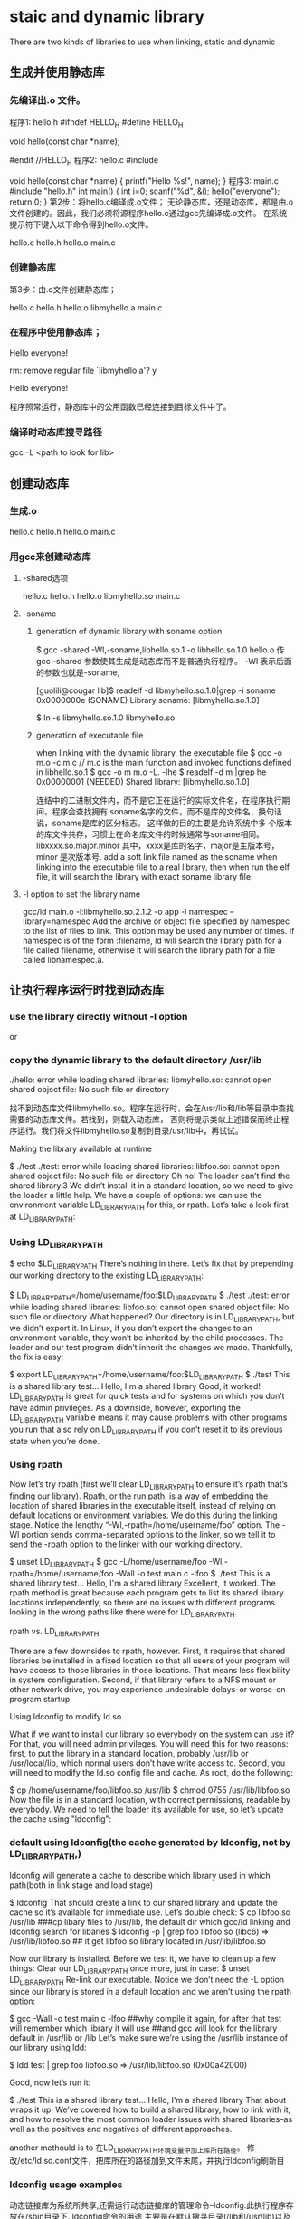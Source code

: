 *  staic and dynamic library 
There are two kinds of libraries to use when linking, static and dynamic
** 生成并使用静态库
*** 先编译出.o 文件。
程序1: hello.h
#ifndef HELLO_H
#define HELLO_H

void hello(const char *name);

#endif //HELLO_H
程序2: hello.c
#include

void hello(const char *name)
{
printf("Hello %s!\n", name);
}
程序3: main.c
#include "hello.h"
int main()
{
int i=0;
scanf("%d", &i);
hello("everyone");
return 0;
}
第2步：将hello.c编译成.o文件；
无论静态库，还是动态库，都是由.o文件创建的。因此，我们必须将源程序hello.c通过gcc先编译成.o文件。 
在系统提示符下键入以下命令得到hello.o文件。 
# gcc -c hello.c 
# ls 
hello.c hello.h hello.o main.c 
 
*** 创建静态库 
第3步：由.o文件创建静态库；
# ar cr libmyhello.a hello.o 
# ls 
hello.c hello.h hello.o libmyhello.a main.c 
# 
 
*** 在程序中使用静态库；
# gcc -o hello main.c -L. -l myhello 
# ./hello 
Hello everyone! 
# rm libmyhello.a 
rm: remove regular file `libmyhello.a'? y 
# ./hello 
Hello everyone! 
# 
程序照常运行，静态库中的公用函数已经连接到目标文件中了。

*** 编译时动态库搜寻路径
gcc -L <path to look for lib>

** 创建动态库
*** 生成.o
# gcc -c hello.c 
# ls 
hello.c hello.h hello.o main.c 

*** 用gcc来创建动态库
**** -shared选项
# gcc -shared -fPCI -o libmyhello.so hello.o 
# ls 
hello.c hello.h hello.o libmyhello.so main.c 
#

**** -soname 
***** generation of dynamic library with soname option
$ gcc -shared -Wl,-soname,libhello.so.1 -o libhello.so.1.0 hello.o 
传gcc -shared 参数使其生成是动态库而不是普通执行程序。 -Wl 表示后面的参数也就是-soname,

[guolili@cougar lib]$ readelf -d libmyhello.so.1.0|grep -i soname
 0x0000000e (SONAME)                     Library soname: [libmyhello.so.1.0]
# here we can see soname is using. but no reslut if this library generated without soname option.

$ ln -s libmyhello.so.1.0 libmyhello.so

***** generation of executable file 
when linking with the dynamic library, the executable file 
$ gcc -o m.o -c m.c  // m.c is the main function and invoked functions defined in libhello.so.1 
$ gcc -o m m.o -L. -lhe
$ readelf -d m |grep he
 0x00000001 (NEEDED)                     Shared library: [libmyhello.so.1.0]

连结中的二进制文件内，而不是它正在运行的实际文件名，在程序执行期间，程序会查找拥有 soname名字的文件，而不是库的文件名，换句话说，soname是库的区分标志。 这样做的目的主要是允许系统中多
个版本的库文件共存，习惯上在命名库文件的时候通常与soname相同。libxxxx.so.major.minor 其中，xxxx是库的名字，major是主版本号，minor 是次版本号.
add a soft link file named as the soname when linking into the executable file to a real library, then when run the elf file, it will search the library with exact soname library
file. 

**** -l option to set the library name 
gcc/ld  main.o -l:libmyhello.so.2.1.2 -o app
-l namespec
--library=namespec
Add the archive or object file specified by namespec to the list of files to link. This option may be used any number of times. If namespec is of the form :filename, ld will search the library path for a file called filename, otherwise it will search the library path for a file called libnamespec.a.






** 让执行程序运行时找到动态库
*** use the library directly without -l option
# gcc -o ady ady.c libmy.so 
or
# gcc -o ady ady.c /lib/libmy.so 


***  copy  the dynamic library to the default directory /usr/lib
# gcc -o hello main.c -L. -l myhello 
# ./hello 
./hello: error while loading shared libraries: libmyhello.so: cannot open shared object
file: No such file or directory 
# 
找不到动态库文件libmyhello.so。程序在运行时，会在/usr/lib和/lib等目录中查找需要的动态库文件。若找到，则载入动态库，
否则将提示类似上述错误而终止程序运行。我们将文件libmyhello.so复制到目录/usr/lib中，再试试。 
# mv libmyhello.so /usr/lib 
# ./hello 

 Making the library available at runtime

$ ./test
./test: error while loading shared libraries: libfoo.so: cannot open shared object file: No such file or directory
Oh no! The loader can’t find the shared library.3 We didn’t install it in a standard location, so we need to give the loader a little help. We have a couple of options: we can use the environment variable LD_LIBRARY_PATH for this, or rpath. Let’s take a look first at LD_LIBRARY_PATH:

*** Using LD_LIBRARY_PATH

$ echo $LD_LIBRARY_PATH
There’s nothing in there. Let’s fix that by prepending our working directory to the existing LD_LIBRARY_PATH:

$ LD_LIBRARY_PATH=/home/username/foo:$LD_LIBRARY_PATH
$ ./test
./test: error while loading shared libraries: libfoo.so: cannot open shared object file: No such file or directory
What happened? Our directory is in LD_LIBRARY_PATH, but we didn’t export it. In Linux, if you don’t export the changes to an environment variable, they won’t be inherited by the child processes. The loader and our test program didn’t inherit the changes we made. Thankfully, the fix is easy:

$ export LD_LIBRARY_PATH=/home/username/foo:$LD_LIBRARY_PATH
$ ./test
This is a shared library test...
Hello, I'm a shared library
Good, it worked! LD_LIBRARY_PATH is great for quick tests and for systems on which you don’t have admin privileges. As a downside, however, exporting the LD_LIBRARY_PATH variable means it may cause problems with other programs you run that also rely on LD_LIBRARY_PATH if you don’t reset it to its previous state when you’re done.

*** Using rpath

Now let’s try rpath (first we’ll clear LD_LIBRARY_PATH to ensure it’s rpath that’s finding our library). Rpath, or the run path, is a way of embedding the location of shared libraries in the executable itself, instead of relying on default locations or environment variables. We do this during the linking stage. Notice the lengthy “-Wl,-rpath=/home/username/foo” option. The -Wl portion sends comma-separated options to the linker, so we tell it to send the -rpath option to the linker with our working directory.

$ unset LD_LIBRARY_PATH
$ gcc -L/home/username/foo -Wl,-rpath=/home/username/foo -Wall -o test main.c -lfoo
$ ./test
This is a shared library test...
Hello, I'm a shared library
Excellent, it worked. The rpath method is great because each program gets to list its shared library locations independently, so there are no issues with different programs looking in the wrong paths like there were for LD_LIBRARY_PATH.

rpath vs. LD_LIBRARY_PATH

There are a few downsides to rpath, however. First, it requires that shared libraries be installed in a fixed location so that all users of your program will have access to those libraries in those locations. That means less flexibility in system configuration. Second, if that library refers to a NFS mount or other network drive, you may experience undesirable delays–or worse–on program startup.

Using ldconfig to modify ld.so

What if we want to install our library so everybody on the system can use it? For that, you will need admin privileges. You will need this for two reasons: first, to put the library in a standard location, probably /usr/lib or /usr/local/lib, which normal users don’t have write access to. Second, you will need to modify 
the ld.so config file and cache. As root, do the following:

$ cp /home/username/foo/libfoo.so /usr/lib
$ chmod 0755 /usr/lib/libfoo.so
Now the file is in a standard location, with correct permissions, readable by everybody. We need to tell the loader it’s available for use, so let’s update the cache using "ldconfig":


*** default using ldconfig(the cache generated by ldconfig, not by LD_LIBRARY_PATH,)
ldconfig will generate a cache to describe which library used in which path(both in link stage and load stage)

$ ldconfig
That should create a link to our shared library and update the cache so it’s available for immediate use. Let’s double check:
$ cp libfoo.so /usr/lib
###cp libary files to /usr/lib, the default dir which gcc/ld linking and ldconfig search for libaries
$ ldconfig -p | grep foo
libfoo.so (libc6) => /usr/lib/libfoo.so
## it get libfoo.so library located in /usr/lib/libfoo.so

Now our library is installed. Before we test it, we have to clean up a few things:
Clear our LD_LIBRARY_PATH once more, just in case:
$ unset LD_LIBRARY_PATH
Re-link our executable. Notice we don’t need the -L option since our library is stored in a default location and we aren’t using the rpath option:

$ gcc -Wall -o test main.c -lfoo
##why compile it again, for after that test will remember which library it will use
##and gcc will look for the library default in /usr/lib or /lib 
Let’s make sure we’re using the /usr/lib instance of our library using ldd:

$ ldd test | grep foo
libfoo.so => /usr/lib/libfoo.so (0x00a42000)

Good, now let’s run it:

$ ./test
This is a shared library test...
Hello, I'm a shared library
That about wraps it up. We’ve covered how to build a shared library, how to link with it, and how to resolve the most common loader issues with shared libraries–as well as the positives and negatives of different approaches.


another methould is to 
在LD_LIBRARY_PATH环境变量中加上库所在路径。 
 修改/etc/ld.so.conf文件，把库所在的路径加到文件末尾，并执行ldconfig刷新目

*** ldconfig usage examples
动态链接库为系统所共享,还需运行动态链接库的管理命令--ldconfig.此执行程序存放在/sbin目录下.
ldconfig命令的用途,主要是在默认搜寻目录(/lib和/usr/lib)以及动态库配置文件/etc/ld.so.conf内所列的目录下,搜索出可共享的动态链接库(格式如前介绍,lib*.so*),进而创建出动态装入程序(ld.so)所需的连接和缓存文件.缓存文件默认为 /etc/ld.so.cache,此文件保存已排好序的动态链接库名字列表.
ldconfig通常在系统启动时运行,而当用户安装了一个新的动态链接库时,就需要手工运行这个命令.

ldconfig [-v|--verbose] [-n] [-N] [-X] [-f CONF] [-C CACHE] [-r ROOT] [-l] [-p|--print-cache] [-c FORMAT] [--format=FORMAT] [-V] [-?|--help|--usage] path...

ldconfig可用的选项说明如下:
(1) -v或--verbose : 用此选项时,ldconfig将显示正在扫描的目录及搜索到的动态链接库,还有它所创建的连接的名字.
(2) -n : 用此选项时,ldconfig仅扫描命令行指定的目录,不扫描默认目录(/lib,/usr/lib),也不扫描配置文件/etc/ld.so.conf所列的目录.
(3) -N : 此选项指示ldconfig不重建缓存文件(/etc/ld.so.cache).若未用-X选项,ldconfig照常更新文件的连接.
(4) -X : 此选项指示ldconfig不更新文件的连接.若未用-N选项,则缓存文件正常更新.
(5) -f CONF : 此选项指定动态链接库的配置文件为CONF,系统默认为/etc/ld.so.conf.
(6) -C CACHE : 此选项指定生成的缓存文件为CACHE,系统默认的是/etc/ld.so.cache,此文件存放已排好序的可共享的动态链接库的列表.
(7) -r ROOT : 此选项改变应用程序的根目录为ROOT(是调用chroot函数实现的).选择此项时,系统默认的配置文件/etc/ld.so.conf,实际对应的为 ROOT/etc/ld.so.conf.如用-r /usr/zzz时,打开配置文件/etc/ld.so.conf时,实际打开的是/usr/zzz/etc/ld.so.conf文件.用此选项,可以 大大增加动态链接库管理的灵活性.
( -l : 通常情况下,ldconfig搜索动态链接库时将自动建立动态链接库的连接.选择此项时,将进入专家模式,需要手工设置连接.一般用户不用此项.
(9) -p或--print-cache : 此选项指示ldconfig打印出当前缓存文件所保存的所有共享库的名字.
(10) -c FORMAT 或 --format=FORMAT : 此选项用于指定缓存文件所使用的格式,共有三种ld(老格式),new(新格式)和compat(兼容格式,此为默认格式).
(11) -V : 此选项打印出ldconfig的版本信息,而后退出.
(12) -? 或 --help 或 --usage : 这三个选项作用相同,都是让ldconfig打印出其帮助信息,而后退出.


# ldconfig -p 
793 libs found in cache `/etc/ld.so.cache'''' 
libzvt.so.2 (libc6) => /usr/lib/libzvt.so.2 
libzvt.so (libc6) => /usr/lib/libzvt.so 
libz.so.1.1.3 (libc6) => /usr/lib/libz.so.1.1.3 
libz.so.1 (libc6) => /lib/libz.so.1 
注: 有时候用户想知道系统中有哪些动态链接库,或者想知道系统中有没有某个动态链接库,这时,可用-p选项让ldconfig输出缓存文件中的动态链接库列 表,从而查询得到.例子中,ldconfig命令的输出结果第1行表明在缓存文件/etc/ld.so.cache中找到793个共享库,第2行开始便是 一系列共享库的名字及其全名(绝对路径).因为实际输出结果太多,为节省篇幅,以......表示省略的部分.

# ldconfig -v 
/lib: 
liby.so.1 -> liby.so.1 
libnss_wins.so -> libnss_wins.so 
...... 
#
注: ldconfig命令在运行正常的情况下,默认不输出什么东西.本例中用了-v选项,以使ldconfig在运行时输出正在扫描的目录及搜索到的共享库, 用户可以清楚地看到运行的结果.执行结束后,ldconfig将刷新缓存文件/etc/ld.so.cache.


# ldconfig /usr/zhsoft/lib 
#
注: 当用户在某个目录下面创建或拷贝了一个动态链接库,若想使其被系统共享,可以执行一下"ldconfig 目录名"这个命令.此命令的功能在于让ldconfig将指定目录下的动态链接库被系统共享起来,意即:在缓存文件/etc/ld.so.cache中追 加进指定目录下的共享库.本例让系统共享了/usr/zhsoft/lib目录下的动态链接库.需要说明的是,如果此目录不在/lib,/usr/lib 及/etc/ld.so.conf文件所列的目录里面,则再度运行ldconfig时,此目录下的动态链接库可能不被系统共享了.

**** 动态链接库如何共享 

了解了以上知识,我们可以采用以下三种方法来共享动态链接库注:均须在超级用户状态下操作,以我的动态链接库libmy.so共享过程为例)
(1)拷贝动态链接库到系统共享目录下,或在系统共享目录下为该动态链接库建立个连接(硬连接或符号连接均可,常用符号连接).这里说的系统共享目录,指 的是LINUX动态链接库存放的目录,它包含/lib,/usr/lib以及/etc/ld.so.conf文件内所列的一系列目录.
# cp libmy.so /lib 
# ldconfig 
#

或:
# ln -s `pwd`/libmy.so /lib 
# ldconfig 
#


(2)将动态链接库所在目录名追加到动态链接库配置文件/etc/ld.so.conf中.
# pwd >> /etc/ld.so.conf 
# ldconfig 
#

(3)利用动态链接库管理命令ldconfig,强制其搜索指定目录,并更新缓存文件,便于动态装入.
# ldconfig `pwd` 
#
需要说明的是,这种操作方法虽然有效,但效果是暂时的,供程序测试还可以,一旦再度运行ldconfig,则缓存文件内容可能改变,所需的动态链接库可能 不被系统共享了.与之相比较,前两种方法是可靠的方法,值得业已定型的动态链接库共享时采用.前两种方法还有一个特点,即最后一条命令都是 ldconfig,也即均需要更新一下缓存文件,以确保动态链接库的共享生效.



** which libary gcc will use when there are same name .a and .so library
*** only using -l<libname> in default
当静态库和动态库同名时， gcc命令将优先使用动态库。
/*testlib.c*/ 
#include 
#include 
int main() 
{ 
   sayhello(); 
      return 0; 
} 
使用如下命令进行编译 $gcc -c testlib.c -o testlib.o 
用如下命令连接： $gcc testlib.o -lhello -o testlib 
连接时要注意，假设libhello.o 和libhello.a都在缺省的库搜索路径下/usr/lib下，如果在其它位置要 加上-L参数 与与静态库连接麻烦一些，主要是参数问题。还是上面的例子： 

*** using -Wl,-Bstatic option to specificlly link to the static library
$gcc testlib.o -o testlib -Wl,-Bstatic -lhello 
注：这个特别的"-Wl，-Bstatic"参数，实际上是传给了连接器ld。指示它与静态库连接，如果系统中只 有静态库当然就不需要这个参数了。如果要和多个库相连接，


*** using -Wl, -Bdynamic option to specifically link to the dynamic library
而每个库的连接方式不一样，比如上面的程序既要和libhello进行静态连接，又要和libbye进行动态连接，其命令应为： 
$gcc testlib.o -o testlib -Wl,-Bstatic -lhello -Wl,-Bdynamic -lbye 

note that the order is very important, you need to put the static link library before the dynamic library, otherwise there's no effect.


** 查看库中的符号
有时候可能需要查看一个库中到底有哪些函数，nm命令可以打印出库中的涉及到的所有符号。库既可以是静态的也可以是动态的。nm列出的符号有很多
常见的有三种： 
一种是在库中被调用，但并没有在库中定义(表明需要其他库支持)，用U表示； 
一种是库中定义的函数，用T表示，这是最常见的； 
另外一种是所谓的“弱 态”符号，它们虽然在库中被定义，但是可能被其他库中的同名符号覆盖，用W示。 
例如，假设开发者希望知道上文提到的hello库中是否定义了 printf(): 
$nm libhello.so |grep printf U 
其中printf U表示符号printf被引用，但是并没有在函数内定义，由此可以推断，要正常使用hello库，必须有其它库支持
，再使用ldd命令查看hello
依赖于哪些库： 
$ldd hello 
libc.so.6=>/lib/libc.so.6(0x400la000) /lib/ld-linux.so.2=>/lib/ld-linux.so.2
(0x40000000) 
从上面的结果可以继续查看printf最终在哪里被定义，有兴趣可以go on 

*** 如何知道程序链接的库是静态的还是动态的
lily@willow:~/libtest$ nm whell_so |grep hello
         U hello
## whell_so 是动态链接含hello函数的库， whell则是静态链接
ly@willow:~/libtest$ nm whell |grep hello
0804842c T hello

对于定义的函数，whell中T表示
whell_so U表示未定以，在动态链接库里定义的


################ldd 和nm对strip了的库文件没用

* How to know which dynamic library is needed for a program running
** ldd是静态的对可执行程序执行列出动态链接库
ldd列出不了被嵌套调用的so文件,比如ProgA 调用 了libaryA， 但是如果libraryA 又调用了libraryAA， 则ldd不会显示出来
[admin1@TeamCI-136 soname]$ ldd m
        linux-gate.so.1 =>  (0x00a70000)
        libhe.so.2.0 => ./libhe.so.2.0 (0x00695000)
        libc.so.6 => /lib/libc.so.6 (0x008b7000)
        /lib/ld-linux.so.2 (0x00898000)


** readelf -d <elf_file> |grep lib
$ readelf -d m |grep he
 0x00000001 (NEEDED)                     Shared library: [libmyhello.so.1.0]


** pmap是动态的对可执行程序的pid进行操作（pmap list all the shared libraries needed recursively while ldd only list the uppper level libraries）
*** pmap will show all the recursively invoking library
PRogA running时，调用pmap
ly@willow:~/UI$ pmap `pidof whell_so`
7576:   ./whell_so
001c2000      4K r-x--  /home/lily/libtest/libmyhello.so
001c3000      4K r----  /home/lily/libtest/libmyhello.so
001c4000      4K rw---  /home/lily/libtest/libmyhello.so
00454000      4K r-x--    [ anon ]
007fe000    112K r-x--  /lib/i386-linux-gnu/ld-2.13.so
0081a000      4K r----  /lib/i386-linux-gnu/ld-2.13.so
0081b000      4K rw---  /lib/i386-linux-gnu/ld-2.13.so
00a2b000   1384K r-x--  /lib/i386-linux-gnu/libc-2.13.so
00b85000      4K -----  /lib/i386-linux-gnu/libc-2.13.so
00b86000      8K r----  /lib/i386-linux-gnu/libc-2.13.so
00b88000      4K rw---  /lib/i386-linux-gnu/libc-2.13.so
00b89000     12K rw---    [ anon ]
08048000      4K r-x--  /home/lily/libtest/whell_so
08049000      4K r----  /home/lily/libtest/whell_so
0804a000      4K rw---  /home/lily/libtest/whell_so
b78bb000      8K rw---    [ anon ]
b78cd000     12K rw---    [ anon ]
bfc29000    132K rw---    [ stack ]
 total     1712K
-------------------------
这里whell_so 是动态链接生成的可执行程序，用pmap可以看到
001c2000      4K r-x--  /home/lily/libtest/libmyhello.so
用到了动态态链接库libmyhello.so

*** static linking library couldn't be listed in pmap list
say elf file whell is  static linking libmyhello.a

lily@willow:~/libtest$ pmap `pidof whell `
7490:   ./whell
00110000   1384K r-x--  /lib/i386-linux-gnu/libc-2.13.so
0026a000      4K -----  /lib/i386-linux-gnu/libc-2.13.so
0026b000      8K r----  /lib/i386-linux-gnu/libc-2.13.so
0026d000      4K rw---  /lib/i386-linux-gnu/libc-2.13.so
0026e000     12K rw---    [ anon ]
00487000      4K r-x--    [ anon ]
00af9000    112K r-x--  /lib/i386-linux-gnu/ld-2.13.so
00b15000      4K r----  /lib/i386-linux-gnu/ld-2.13.so
00b16000      4K rw---  /lib/i386-linux-gnu/ld-2.13.so
08048000      4K r-x--  /home/lily/libtest/whell
08049000      4K r----  /home/lily/libtest/whell
0804a000      4K rw---  /home/lily/libtest/whell
b76f5000      4K rw---    [ anon ]
b7706000     12K rw---    [ anon ]
bfc08000    132K rw---    [ stack ]
 total     1696K
 lily@willow:~/libtest$
-------------------------------------------------
这里不会显示静态链接库libmyhello.a，因为这个库已经在应用程序里了，不需要再在内存里load了。

** lsof (list open file descriptor including shared library file sockets and so on)
[admin1@TeamCI-136 MME_SGSN_tester]$ /usr/sbin/lsof| pmap `/sbin/pidof lsof`
28880:   /usr/sbin/lsof
00397000      4K r-x--    [ anon ]
00898000    108K r-x--  /lib/ld-2.5.so
008b3000      4K r----  /lib/ld-2.5.so
008b4000      4K rw---  /lib/ld-2.5.so
008b7000   1360K r-x--  /lib/libc-2.5.so
00a0b000      4K -----  /lib/libc-2.5.so
00a0c000      8K r----  /lib/libc-2.5.so
00a0e000      4K rw---  /lib/libc-2.5.so
00a0f000     12K rw---    [ anon ]
00a14000     12K r-x--  /lib/libdl-2.5.so
00a17000      4K r----  /lib/libdl-2.5.so
00a18000      4K rw---  /lib/libdl-2.5.so
00cf4000    236K r-x--  /lib/libsepol.so.1
00d2f000      4K rw---  /lib/libsepol.so.1
00d30000     40K rw---    [ anon ]
00d3c000     88K r-x--  /lib/libselinux.so.1
00d52000      8K rw---  /lib/libselinux.so.1
08048000    120K r-x--  /usr/sbin/lsof
08066000      4K rw---  /usr/sbin/lsof
08c51000    396K rw---    [ anon ]
b7d8b000   2048K r----  /usr/lib/locale/locale-archive
b7f8b000      8K rw---    [ anon ]
b7f9f000      4K rw---    [ anon ]
bfc9c000     84K rw---    [ stack ]
 total     4568K
[admin1@TeamCI-136 MME_SGSN_tester]$ ldd /usr/sbin/lsof
        linux-gate.so.1 =>  (0x00a8f000)
        libselinux.so.1 => /lib/libselinux.so.1 (0x00d3c000)
        libc.so.6 => /lib/libc.so.6 (0x008b7000)
        libdl.so.2 => /lib/libdl.so.2 (0x00a14000)
        libsepol.so.1 => /lib/libsepol.so.1 (0x00cf4000)
        /lib/ld-linux.so.2 (0x00898000)
[admin1@TeamCI-136 MME_SGSN_tester]$ /usr/sbin/lsof| grep "^lsof"
lsof      29152    admin1  cwd       DIR      104,3     4096   43616483 /home/admin1/TestToolInstallations/ttcn3/glili/MME_SGSN_tester
lsof      29152    admin1  rtd       DIR      104,3     4096          2 /
lsof      29152    admin1  txt       REG      104,3   129820   23175345 /usr/sbin/lsof
lsof      29152    admin1  mem       REG      104,3   130860   15696373 /lib/ld-2.5.so
lsof      29152    admin1  mem       REG      104,3  1697920   15696374 /lib/libc-2.5.so
lsof      29152    admin1  mem       REG      104,3    20668   15696425 /lib/libdl-2.5.so
lsof      29152    admin1  mem       REG      104,3   245376   48927360 /lib/libsepol.so.1
lsof      29152    admin1  mem       REG      104,3    93508   48927361 /lib/libselinux.so.1
lsof      29152    admin1  mem       REG      104,3 56427040   23182775 /usr/lib/locale/locale-archive
lsof      29152    admin1  mem       REG      104,3    25462   23267767 /usr/lib/gconv/gconv-modules.cache
lsof      29152    admin1    0u      CHR      136,1      0t0          3 /dev/pts/1
lsof      29152    admin1    1w     FIFO        0,6      0t0   96072747 pipe
lsof      29152    admin1    2u      CHR      136,1      0t0          3 /dev/pts/1
lsof      29152    admin1    3r      DIR        0,3        0          1 /proc
lsof      29152    admin1    4r      DIR        0,3        0 191lsof      29152    admin1    5w     FIFO        0,6      0t0   96072755 pipe
lsof      29152    admin1    6r     FIFO        0,6      0t0   96072756 pipe
lsof      29154    admin1  cwd       DIR      104,3     4096   43616483 /home/admin1/TestToolInstallations/ttcn3/glili/MME_SGSN_tester
lsof      29154    admin1  rtd       DIR      104,3     4096          2 /
lsof      29154    admin1  txt       REG      104,3   129820   23175345 /usr/sbin/lsof
lsof      29154    admin1  mem       REG      104,3   130860   15696373 /lib/ld-2.5.so
lsof      29154    admin1  mem       REG      104,3  1697920   15696374 /lib/libc-2.5.so
lsof      29154    admin1  mem       REG      104,3    20668   15696425 /lib/libdl-2.5.so
lsof      29154    admin1  mem       REG      104,3   245376   48927360 /lib/libsepol.so.1
lsof      29154    admin1  mem       REG      104,3    93508   48927361 /lib/libselinux.so.1
lsof      29154    admin1  mem       REG      104,3 56427040   23182775 /usr/lib/locale/locale-archive
lsof      29154    admin1    4r     FIFO        0,6      0t0   96072755 pipe
lsof      29154    admin1    7w     FIFO        0,6      0t0   96072756 pipe


* dynamic librarys detail
** versions of dynamic libraries
*** use vesrions name for dynamic lib

$ gcc -shared -Wl,-soname,libhello.so.2 -o libhello.so.2.1.2 hello.c 
or   $ ld  -shared -o libmyhello.so.2.1.2 -soname libmyhello.so.2 hello.o
[guolili@cougar lib]$ readelf -d libmyhello.so.2.1.2|grep -i soname
 0x0000000e (SONAME)                     Library soname: [libmyhello.so.2]
# here we can see soname is using. but no reslut if this library generated without soname option.

[guolili@cougar lib]$ sudo cp libmyhello.so.2.1.2 /usr/lib/
[guolili@cougar lib]$ ls -l /usr/lib/libmyhello.so*
-rwxr-xr-x  1 root root 2032 Jul 30 17:26 /usr/lib/libmyhello.so.2.1.2
[guolili@cougar lib]$ sudo ldconfig
[guolili@cougar lib]$ ls -l /usr/lib/libmyhello.so*  
#ldconfig add a new libmyhello.so.2 file to link to real one
lrwxrwxrwx  1 root root   19 Jul 30 17:26 /usr/lib/libmyhello.so.2 -> libmyhello.so.2.1.2
-rwxr-xr-x  1 root root 2032 Jul 30 17:26 /usr/lib/libmyhello.so.2.1.2

[guolili@cougar lib]$ ldconfig -p |grep hello
        libmyhello.so.2 (ELF) => /usr/lib/libmyhello.so.2
#print caches

[guolili@cougar lib]$ gcc -o app main.c  -lmyhello
/usr/bin/ld: cannot find -lmyhello
collect2: ld returned 1 exit status
# no libmyhello.so file in /usr/lib, create a soft link of so.2
guolili@cougar lib]$ sudo ln -s /usr/lib/libmyhello.so.2 /usr/lib/libmyhello.so
[guolili@cougar lib]$ ls -l /usr/lib/libmyhello.so*
lrwxrwxrwx  1 root root   24 Jul 30 17:32 /usr/lib/libmyhello.so -> /usr/lib/libmyhello.so.2 // we create soft link by ln -s
lrwxrwxrwx  1 root root   19 Jul 30 17:26 /usr/lib/libmyhello.so.2 -> libmyhello.so.2.1.2// ldconfig create a link 
-rwxr-xr-x  1 root root 2032 Jul 30 17:26 /usr/lib/libmyhello.so.2.1.2
# use libmyhello.so, but actually is libmyhello.so.2.1.2
[guolili@cougar lib]$ gcc -o app app.c  -lmyhello

#both readelf -d and ldd could read a elf file use which dynamical library
[guolili@cougar lib]$ readelf -d app |grep hello
 0x00000001 (NEEDED)                     Shared library: [libmyhello.so.2]
[guolili@cougar lib]$ ldd app 
     linux-gate.so.1 =>  (0xb78fd000)
        libmyhello.so.2 => /usr/lib/libmyhello.so.2 (0xb78e1000)
# if no soname library linked  -lmyhello ld generated app
# libmyhello.so => /usr/lib/libmyhello.so (0xb78e1000)
        libc.so.6 => /lib/tls/libc.so.6 (0x002b2000)
        /lib/ld-linux.so.2 (0x00299000)


./app run successfully
*-----------------------------------*



*** use LD_LIBRARY_PATH to cheat some app
if an app use so.3 version's libary, but we only has so.4 version libary
$ ./test
./test: error while loading shared libraries: libfoo.so.3: cannot open shared object file: No such file or directory
Oh no! The loader can’t find the shared librar
$ln -s libfoo.so.3 /usr/libfoo.so.4 
##create a cheating lib of 3
$export LD_LIBRARY_PATH = /mypath_of_cheat_lib
$./test
will run OK

#ldconfig can't be cheated for it will look for soname in library, and create a link using that soname. so if we have
#soname like libfoo.so.4.1, ldconfig will create a libfoo.so.4 to link to it.
#when we run test, it use libfoo.so.3, so it failed


*** soname usage
soname is used to indicate what binary api compatibility your library support.

Let's assume you have a library with libnuke.so.1.2 name and you develop a new libnuke library :

if your new library is a fix from previous without api change, you should just keep same soname, increase the version of filename. ie file will be libnuke.so.1.2.1 but soname will still be libnuke.so.1.2.

if you have a new library that only added new function but didn't break functionality and is still compatible with previous you would like to use same soname than previous plus a new suffix like .1. ie file and soname will be libnuke.so.1.2.1. Any program linked with libnuke.1.2 will still work with that one. New programs linked with libnuke.1.2.1 will only work with that one ( until new subversion come like libnuke.1.2.1.1 ).

if your new library is not compatible with any libnuke : libnuke.so.2

if your new library is compatible with bare old version : libnuke.so.1.3 [ ie still compatible with libnuke.so.1 ]

I think that not providing a soname is a bad practice since renaming of file will change its behavior.




** 动态库的动态加载，用ldopen函数
注:本例用-v选项以显示尽可能多的信息,所以例中除列出ady所需要的动态链接库外,还列出了程序所需动态链接库版本方面的信息.
__________________________________
问题，如果有重名的动态链接库会怎么样
man ld.so

ld.so loads the shared libraries needed by a program, prepares the pro‐
       gram to run, and then runs it.  Unless  explicitly  specified  via  the
       -static  option to ld during compilation, all Linux programs are incom‐
       plete and require further linking at run time.
       The necessary shared libraries needed by the program are  searched  for
       in the following order
       o      Using      the      environment     variable     LD_LIBRARY_PATH
              (LD_AOUT_LIBRARY_PATH for a.out programs).  Except if  the  exe‐
              cutable is a setuid/setgid binary, in which case it is ignored.
       o      From  the  cache file /etc/ld.so.cache which contains a compiled
              list of candidate libraries previously found  in  the  augmented
              library path.
       o      In the default path /lib, and then /usr/lib.


比如编译时用的一个库abc，它的路径是在/usr/lib/libabc.so下面。 gcc -labc test.c -o test
而运行时候zxx@gll-bac:~/ldtest$ !echo
echo $LD_LIBRARY_PATH
/home/zxx/ldtest/mylib/
在此目录下也右libabc.so的库
那么运行时调用的就是/home/zxx/ldtest/mylib/这个目录下的库了。
若果这两个库不一样，这样就很可能跟编程者的初衷相违背。

*** using dlopen to open the specific library
-----------
#include <stdio.h>
#include <dlfcn.h>
#include <string.h>

#define MAX_STRING      80


void invoke_method( char *lib, char *method, float argument )
{
  void *dl_handle;
  float (*func)(float);
  char *error;

  /* Open the shared object */
  dl_handle = dlopen( lib, RTLD_LAZY );
  if (!dl_handle) {
    printf( "!!! %s\n", dlerror() );
    return;
  }

  /* Resolve the symbol (method) from the object */
  func = dlsym( dl_handle, method );
  error = dlerror();
  if (error != NULL) {
    printf( "!!! %s\n", error );
    return;
  }

  /* Call the resolved method and print the result */
  printf("  %f\n", (*func)(argument) );

  /* Close the object */
  dlclose( dl_handle );

  return;
}


int main( int argc, char *argv[] )
{
  char line[MAX_STRING+1];
  char lib[MAX_STRING+1];
  char method[MAX_STRING+1];
  float argument;

  while (1) {

    printf("> ");

    line[0]=0;
    fgets( line, MAX_STRING, stdin);

    if (!strncmp(line, "bye", 3)) break;

    sscanf( line, "%s %s %f", lib, method, &argument);

    invoke_method( lib, method, argument );

  }

}
---------------
zxx@gll-bac:~/ldtest$ /lib/ld-linux.so.2 ./dl
> libm.so expf 0.0
  1.000000
> bye

zxx@gll-bac:~/ldtest$ ./dl 
> libm.so cosf 0.0
  1.000000

zxx@gll-bac:~/ldtest$ readelf -r dl

Relocation section '.rel.dyn' at offset 0x520 contains 2 entries:
 Offset     Info    Type            Sym.Value  Sym. Name
08049a3c  00001806 R_386_GLOB_DAT    00000000   __gmon_start__
08049a78  00001405 R_386_COPY        08049a78   stdin

Relocation section '.rel.plt' at offset 0x530 contains 8 entries:
 Offset     Info    Type            Sym.Value  Sym. Name
08049a4c  00000207 R_386_JUMP_SLOT   00000000   dlsym
08049a50  00000607 R_386_JUMP_SLOT   00000000   fgets
08049a54  00000b07 R_386_JUMP_SLOT   00000000   dlerror
08049a58  00000c07 R_386_JUMP_SLOT   00000000   __libc_start_main
08049a5c  00000e07 R_386_JUMP_SLOT   00000000   printf
08049a60  00001007 R_386_JUMP_SLOT   00000000   dlclose
08049a64  00001107 R_386_JUMP_SLOT   00000000   sscanf
08049a68  00001907 R_386_JUMP_SLOT   00000000   dlopen

zxx@gll-bac:~/ldtest$ objdump -f dl

dl:     file format elf32-i386
architecture: i386, flags 0x00000112:
EXEC_P, HAS_SYMS, D_PAGED
start address 0x080487b0

man dlopen
--------------------------------------------------------------
If this program were in a file named "foo.c", you would build the  program
       with the following command:

           gcc -rdynamic -o foo foo.c -ldl

       Libraries  exporting  _init() and _fini() will want to be compiled as fol‐
       lows, using bar.c as the example name:

           gcc -shared -nostartfiles -o bar bar.c
--------------------------------------------------------------------------
当M使用ACE_DLL 的open函数动态加载库的时候， 对符号的resolve有三种常用方式：RTLD_LAZY、RTLD_NOW、RTLD_GLOBAL
    1、RTLD_LAZY 延迟resolve（使用时resolve）
    2、RTLD_NOW立即resolve
    3、RTLD_GLOBAL先加载的库中的符号对后加载的库是可见的。

默认使用RTLD_LAZY方式，如果按照先A后B的顺序对动态库进行加载，程序使用A库中的class_或function_符号时，程序运行正常；如果程序使用B库中的符号class_或function_，符号resolve出错，使用了A库中的同名符号，最后CoreDump；如果单独加载库A或B，程序运行正常。


** lookup symbol in the library

有时候可能需要查看一个库中到底有哪些函数，nm命令可以打印出库中的涉及到的所有符号。库既可以是

静态的也可以是动态的。nm列出的符号有很多，常见的有三种： 
一种是在库中被调用，但并没有在库中定义(表明需要其他库支持)，用U表示； 
一种是库中定义的函数，用T表示，这是最常见的； 
另外一种是所谓的“弱 态”符号，它们虽然在库中被定义，但是可能被其他库中的同名符号覆盖，用W表

 
例如，假设开发者希望知道上文提到的hello库中是否定义了 printf(): 
$nm libhello.so |grep printf U 
其中printf U表示符号printf被引用，但是并没有在函数内定义，由此可以推断，要正常使用hello库，

必须有其它库支持，再使用ldd命令查看hello依赖于哪些库： 
$ldd hello libc.so.6=>/lib/libc.so.6(0x400la000) /lib/ld-linux.so.2=>/lib/ld-linux.so.2

(0x40000000) 
从上面的结果可以继续查看printf最终在哪里被定义，有兴趣可以go on 

 there's some *.o file calling this functionname
-----------------
T functionname
-----------------


* multiple shared libraries' linking order and loading order
file he.c
==========
#include <stdio.h>
void foo()
{
  printf("this is a he foo function \n");
}
=============
gcc  he.c -shared  -o libhe.so


file hw.c
=================
#include <stdio.h>
void foo()
{
  printf("this is a hw foo function \n");
}
==========
gcc  hw.c -shared  -o libhw.so

file m.c:
=====================
#include <stdio.h>
extern void foo();
int main()
{
  int a;
  scanf("this is %d",&a);
  foo();
}
========================
gcc m.c -L. -lhw -lhe  -o m2

./m2
this is a hw foo function.

since library he will be load in the high address, and hw will be in lower address. when foo is invoked, it will jump to the higher address one, that's hw's version


** linking order
if there are two same function in the different so library, and one prg linked to both of them, then what?
[admin1@TeamCI-136 test_src]$ readelf -d m2

Dynamic section at offset 0x644 contains 22 entries:
  Tag        Type                         Name/Value
 0x00000001 (NEEDED)                     Shared library: [libhw.so]
 0x00000001 (NEEDED)                     Shared library: [libhe.so]
 0x00000001 (NEEDED)                     Shared library: [libc.so.6]
 0x0000000c (INIT)                       0x8048360
 0x0000000d (FINI)                       0x8048588
 0x00000005 (STRTAB)                     0x8048264
----------------------------------------------------------------------

** loading order when executing
23809:   ./m2
006b0000      4K r-x--  /home/admin1/TestToolInstallations/ttcn3/glili/test_src/libhe.so
006b1000      4K rw---  /home/admin1/TestToolInstallations/ttcn3/glili/test_src/libhe.so
00898000    108K r-x--  /lib/ld-2.5.so
008b3000      4K r----  /lib/ld-2.5.so
008b4000      4K rw---  /lib/ld-2.5.so
008b7000   1360K r-x--  /lib/libc-2.5.so
00a0b000      4K -----  /lib/libc-2.5.so
00a0c000      8K r----  /lib/libc-2.5.so
00a0e000      4K rw---  /lib/libc-2.5.so
00a0f000     12K rw---    [ anon ]
00ae4000      4K r-x--  /home/admin1/TestToolInstallations/ttcn3/glili/test_src/libhw.so
00ae5000      4K rw---  /home/admin1/TestToolInstallations/ttcn3/glili/test_src/libhw.so
00dcf000      4K r-x--    [ anon ]
08048000      4K r-x--  /home/admin1/TestToolInstallations/ttcn3/glili/test_src/m2
08049000      4K rw---  /home/admin1/TestToolInstallations/ttcn3/glili/test_src/m2
b7f2a000      4K rw---    [ anon ]
b7f3d000      8K rw---    [ anon ]
bff80000     84K rw---    [ stack ]
==================================================================

how to pinpoint this issue: list all sysmbols defined in the libraries which have been linked, and search if there are identical two of them.

** Is there a way to make a library always prefer its own library implementation instead of any other library?
*** link option -Wl,-Bsymbolic to specify in which library to resolve this symbol
There are several ways to solve this:
    Pass -Bsymbolic or -Bsymbolic-functions to the linker. This has a global effect: every reference to a global symbol (of function type for -Bsymbolic-functions) that can be 
   resolved to a symbol in the library is resolved to that symbol. With this you lose the ability to interpose internal library calls to those symbols using LD_PRELOAD.
    The symbols are still exported, so they can be referenced from outside the library.

*** local: option
    Use a version script to mark symbols as local to the library, e.g. use something like: {local: bar;}; and pass --version-script=versionfile to the linker.
    The symbols are not exported.  Mark symbols with an approppiate visibility (GCC info page for visibility), which will be either hidden, internal, or protected. protected 
    visibility symbols are exported as .protected, hidden symbols are not exported, and internal symbols are not exported and you compromise not to call them from outside the library, 
    even indirectly through function pointers.

*** wrapper 
    You can check which symbols are exported with objdump -T.
    You will have to create two 'wrapper' shared libs, one for each of your existing libs. Each one should be built with a --dynamic-list that lists only a
    few non-conflicting symbols that define an API. You will also need -Bsymbolic to avoid any global combination.

*** dlopen
It might be less stressful to access the resulting libs via dlopen with suitable options, as well.
  	 
 	
** dynamic library info
*** dynamic library file name and soname
readelf -d ./obj/linux_x86/iota/opt/lib/libz.so.1.2.11

Dynamic section at offset 0x1544c contains 23 entries:
  Tag        Type                         Name/Value
   0x00000001 (NEEDED)                     Shared library: [libc.so.6]
    0x0000000e (SONAME)                     Library soname: [libz.so.1]
--------------------------------------------------------------------------
as above, the file name is libz.so.1.2.11 but soname is libz.so.1

*** multiple symbols defined within one library

$ gcc -o /some/oracle/bin/foo .... -L/some/oracle/lib ... 
/some/oracle/lib/libfoo.so: undefined reference to `memcpy@GLIBC_2.14'

It seems that (my) RHEL's glibc only defines memcpy@GLIBC_2.2.5:

$ readelf -Ws /usr/lib/x86_64-redhat-linux6E/lib64/libc_real.so | fgrep memcpy@
   367: 000000000001bfe0    16 FUNC    GLOBAL DEFAULT    8 memcpy@@GLIBC_2.2.5
     1166: 0000000000019250    16 FUNC    WEAK   DEFAULT    8 wmemcpy@@GLIBC_2.2.5

**** nm wil not show the multiple symbol name within one file
wmm-iotarh6x32:::/wmm_nbu/glili/IOTA_REp/tclupgrade $ nm  ./obj/linux_x86/iota/opt/lib/libz.so.1.2.11|grep deflateBound
00002d50 T deflateBound
wmm-iotarh6x32:::/wmm_nbu/glili/IOTA_REp/tclupgrade $  readelf -Ws ./obj/linux_x86/iota/opt/lib/libz.so.1.2.11|grep deflateBound
   100: 00002d50   354 FUNC    GLOBAL DEFAULT   12 deflateBound@@ZLIB_1.2.0
      233: 00002d50   354 FUNC    GLOBAL DEFAULT   12 deflateBound
two versions of symbol deflateBound, one is  deflateBound@@ZLIB_1.2.0, the other one is deflateBound

two versions of symbol deflateBound, one is  deflateBound@@ZLIB_1.2.0, the other one is deflateBound

Symbol table .symtab  section:
   233: 00002d50   354 FUNC    GLOBAL DEFAULT   12 deflateBound
Symbol table '.dynsym' section 
   100: 00002d50   354 FUNC    GLOBAL DEFAULT   12 deflateBound@@ZLIB_1.2.0


bash: prompt_cmd: command not found
bash-4.1$ nm ./obj/linux_x86/iota/opt/iota/lib/libtcl8.6.so|grep deflateBound
         U deflateBound@@ZLIB_1.2.0
bash-4.1$ nm ./obj/linux_x86/iota/opt/lib/libz.so.1.2.11 |grep ./obj/linux_x86/iota/opt/lib/libz.so.1.2.11
bash-4.1$ readelf -Ws ./obj/linux_x86/iota/opt/iota/lib/libtcl8.6.so|grep deflateBound |grep deflateBound
   147: 00000000     0 FUNC    GLOBAL DEFAULT  UND deflateBound@ZLIB_1.2.0 (18)
  4161: 00000000     0 FUNC    GLOBAL DEFAULT  UND deflateBound@@ZLIB_1.2.0


bash-4.1$ readelf -Ws ./obj/linux_x86/iota/opt/lib/libz.so.1.2.11 |grep deflateBound
   233: 00002d50   354 FUNC    GLOBAL DEFAULT   12 deflateBound
   100: 00002d50   354 FUNC    GLOBAL DEFAULT   12 deflateBound@@ZLIB_1.2.0

bash-4.1$ nm ./obj/linux_x86/iota/opt/lib/libz.so.1.2.11 |grep deflateBound
00002d50 T deflateBound

**** symbol with @@ usage


$ gcc -o /some/oracle/bin/foo .... -L/some/oracle/lib ... 
/some/oracle/lib/libfoo.so: undefined reference to `memcpy@GLIBC_2.14'

It seems that (my) RHEL's glibc only defines memcpy@GLIBC_2.2.5:

$ readelf -Ws /usr/lib/x86_64-redhat-linux6E/lib64/libc_real.so | fgrep memcpy@
   367: 000000000001bfe0    16 FUNC    GLOBAL DEFAULT    8 memcpy@@GLIBC_2.2.5
  1166: 0000000000019250    16 FUNC    WEAK   DEFAULT    8 wmemcpy@@GLIBC_2.2.5

So, I managed to get around this, by first creating a memcpy.c file without wrapping, as follows:

#include <string.h>
asm (".symver old_memcpy, memcpy@GLIBC_2.2.5");       // hook old_memcpy as memcpy@2.2.5
void *old_memcpy(void *, const void *, size_t );
void *memcpy(void *dest, const void *src, size_t n)   // then export memcpy
{
    return old_memcpy(dest, src, n);
}

and a memcpy.map file that exports our memcpy as memcpy@GLIBC_2.14:

GLIBC_2.14 {
   memcpy;
};

I then compiled my own memcpy.c into a shared lib like this:

$ gcc -shared -fPIC -c memcpy.c
$ gcc -shared -fPIC -Wl,--version-script memcpy.map -o libmemcpy-2.14.so memcpy.o -lc

, moved libmemcpy-2.14.so into /some/oracle/lib (pointed to by -L arguments in my linking), and linked again by

$ gcc -o /some/oracle/bin/foo .... -L/some/oracle/lib ... /some/oracle/lib/libmemcpy-2.14.so -lfoo ...

(which compiled without errors) and verified it by:

$ ldd /some/oracle/bin/foo
    linux-vdso.so.1 =>  (0x00007fff9f3fe000)
    /some/oracle/lib/libmemcpy-2.14.so (0x00007f963a63e000)
    libdl.so.2 => /lib64/libdl.so.2 (0x00007f963a428000)
    libpthread.so.0 => /lib64/libpthread.so.0 (0x00007f963a20c000)
    librt.so.1 => /lib64/librt.so.1 (0x00007f963a003000)
    libc.so.6 => /lib64/libc.so.6 (0x00007f9639c42000)
    /lib64/ld-linux-x86-64.so.2 (0x00007f963aa5b000)

This worked for me. I hope it does it for you, too.


**** nm symbol meaning
The characters that identify symbol type describe :

    A :  Global absolute symbol.
    a  :  Local absolute symbol.
    B : Global bss symbol.
    b : Local bss symbol.
    D : Global data symbol.
    d : Local data symbol.
    f : Source file name symbol.
    L : Global thread-local symbol (TLS).
    l : Static thread-local symbol (TLS).
    T : Global text symbol.
    t  : Local text symbol.
    U : Undefined symbol.

****  using strace to get the library opened by a program

strace -e trace=open myprogram

(since dlopen ultimately calls open - though you may of course have a system using different names for 64-bit opens...).

Example:

strace -e trace=open date

shows me this:

open("/etc/ld.so.cache", O_RDONLY)      = 3
open("/lib/x86_64-linux-gnu/librt.so.1", O_RDONLY) = 3
open("/lib/x86_64-linux-gnu/libc.so.6", O_RDONLY) = 3
open("/lib/x86_64-linux-gnu/libpthread.so.0", O_RDONLY) = 3
open("/usr/lib/locale/locale-archive", O_RDONLY) = 3
open("/etc/localtime", O_RDONLY)        = 3
Wed Apr 12 04:56:32 EDT 2017

